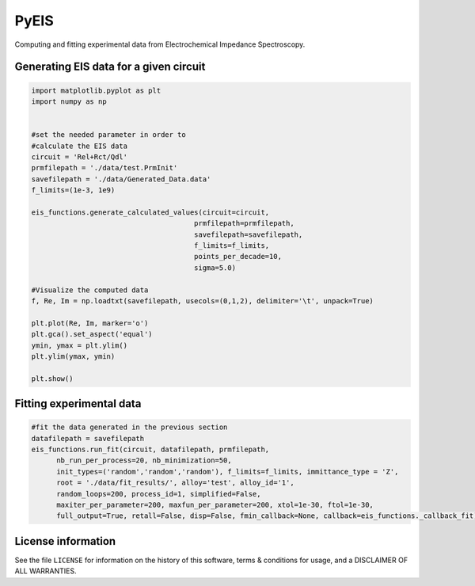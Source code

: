 PyEIS
======

Computing and fitting experimental data from Electrochemical Impedance Spectroscopy.

Generating EIS data for a given circuit
----------------------------------------

.. code-block:: python

  import matplotlib.pyplot as plt
  import numpy as np


  #set the needed parameter in order to
  #calculate the EIS data
  circuit = 'Rel+Rct/Qdl'
  prmfilepath = './data/test.PrmInit'
  savefilepath = './data/Generated_Data.data'
  f_limits=(1e-3, 1e9)

  eis_functions.generate_calculated_values(circuit=circuit,
                                         prmfilepath=prmfilepath,
                                         savefilepath=savefilepath,
                                         f_limits=f_limits,
                                         points_per_decade=10,
                                         sigma=5.0)

  #Visualize the computed data
  f, Re, Im = np.loadtxt(savefilepath, usecols=(0,1,2), delimiter='\t', unpack=True)

  plt.plot(Re, Im, marker='o')
  plt.gca().set_aspect('equal')
  ymin, ymax = plt.ylim()
  plt.ylim(ymax, ymin)

  plt.show()

Fitting experimental data
--------------------------

.. code-block:: python

  #fit the data generated in the previous section
  datafilepath = savefilepath
  eis_functions.run_fit(circuit, datafilepath, prmfilepath,
        nb_run_per_process=20, nb_minimization=50,
        init_types=('random','random','random'), f_limits=f_limits, immittance_type = 'Z',
        root = './data/fit_results/', alloy='test', alloy_id='1',
        random_loops=200, process_id=1, simplified=False,
        maxiter_per_parameter=200, maxfun_per_parameter=200, xtol=1e-30, ftol=1e-30,
        full_output=True, retall=False, disp=False, fmin_callback=None, callback=eis_functions._callback_fit)

License information
-------------------

See the file ``LICENSE`` for information on the history of this
software, terms & conditions for usage, and a DISCLAIMER OF ALL
WARRANTIES.
